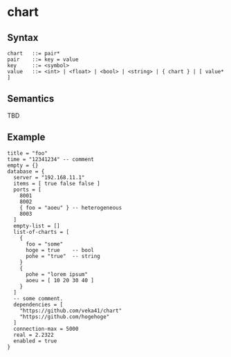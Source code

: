 * chart

** Syntax
#+begin_src text
chart   ::= pair*
pair    ::= key = value
key     ::= <symbol>
value   ::= <int> | <float> | <bool> | <string> | { chart } | [ value* ]
#+end_src

** Semantics
TBD

** Example
#+begin_src chart
title = "foo"
time = "12341234" -- comment
empty = {}
database = {
  server = "192.168.11.1"
  items = [ true false false ]
  ports = [
    8001
    8002
    { foo = "aoeu" } -- heterogeneous
    8003
  ]
  empty-list = []
  list-of-charts = [
    {
      foo = "some"
      hoge = true    -- bool
      pohe = "true"  -- string
    }
    {
      pohe = "lorem ipsum"
      aoeu = [ 10 20 30 40 ]
    }
  ]
  -- some comment.
  dependencies = [
    "https://github.com/veka41/chart"
    "https://github.com/hogehoge"
  ]
  connection-max = 5000
  real = 2.2322
  enabled = true
}
#+end_src
